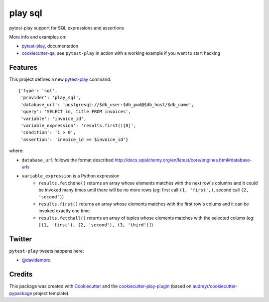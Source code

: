 ========
play sql
========


.. image:: https://img.shields.io/pypi/v/play_sql.svg
        :target: https://pypi.python.org/pypi/play_sql

.. image:: https://img.shields.io/travis/tierratelematics/play_sql.svg
        :target: https://travis-ci.org/tierratelematics/play_sql

.. image:: https://readthedocs.org/projects/play-sql/badge/?version=latest
        :target: https://play-sql.readthedocs.io/en/latest/?badge=latest
        :alt: Documentation Status

.. image:: https://codecov.io/gh/tierratelematics/play_sql/branch/develop/graph/badge.svg
        :target: https://codecov.io/gh/tierratelematics/play_sql


pytest-play support for SQL expressions and assertions

More info and examples on:

* pytest-play_, documentation
* cookiecutter-qa_, see ``pytest-play`` in action with a working example if you want to start hacking


Features
========

This project defines a new pytest-play_ command:

::

    {'type': 'sql',
     'provider': 'play_sql',
     'database_url': 'postgresql://$db_user:$db_pwd@$db_host/$db_name',
     'query': 'SELECT id, title FROM invoices',
     'variable': 'invoice_id',
     'variable_expression': 'results.first()[0]',
     'condition': '1 > 0',
     'assertion': 'invoice_id == $invoice_id'}

where:

* ``database_url`` follows the format described 
  http://docs.sqlalchemy.org/en/latest/core/engines.html#database-urls
* ``variable_expression`` is a Python expression
    * ``results.fetchone()`` returns an array whose elements matches with the next row's
      columns and it could be invoked many times until there will be no more rows (eg: first call
      ``(1, 'first',)``, second call ``(2, 'second')``)
    * ``results.first()`` returns an array whose elements matches with the first row's colums and it
      can be invoked exactly one time
    * ``results.fetchall()`` returns an array of tuples whose elements matches with the selected
      colums (eg: ``[(1, 'first'), (2, 'second'), (3, 'third')]``)

Twitter
=======

``pytest-play`` tweets happens here:

* `@davidemoro`_

Credits
=======

This package was created with Cookiecutter_ and the cookiecutter-play-plugin_ (based on `audreyr/cookiecutter-pypackage`_ project template).

.. _Cookiecutter: https://github.com/audreyr/cookiecutter
.. _`audreyr/cookiecutter-pypackage`: https://github.com/audreyr/cookiecutter-pypackage
.. _`cookiecutter-play-plugin`: https://github.com/tierratelematics/cookiecutter-play-plugin
.. _pytest-play: https://github.com/tierratelematics/pytest-play
.. _cookiecutter-qa: https://github.com/tierratelematics/cookiecutter-qa
.. _`@davidemoro`: https://twitter.com/davidemoro
